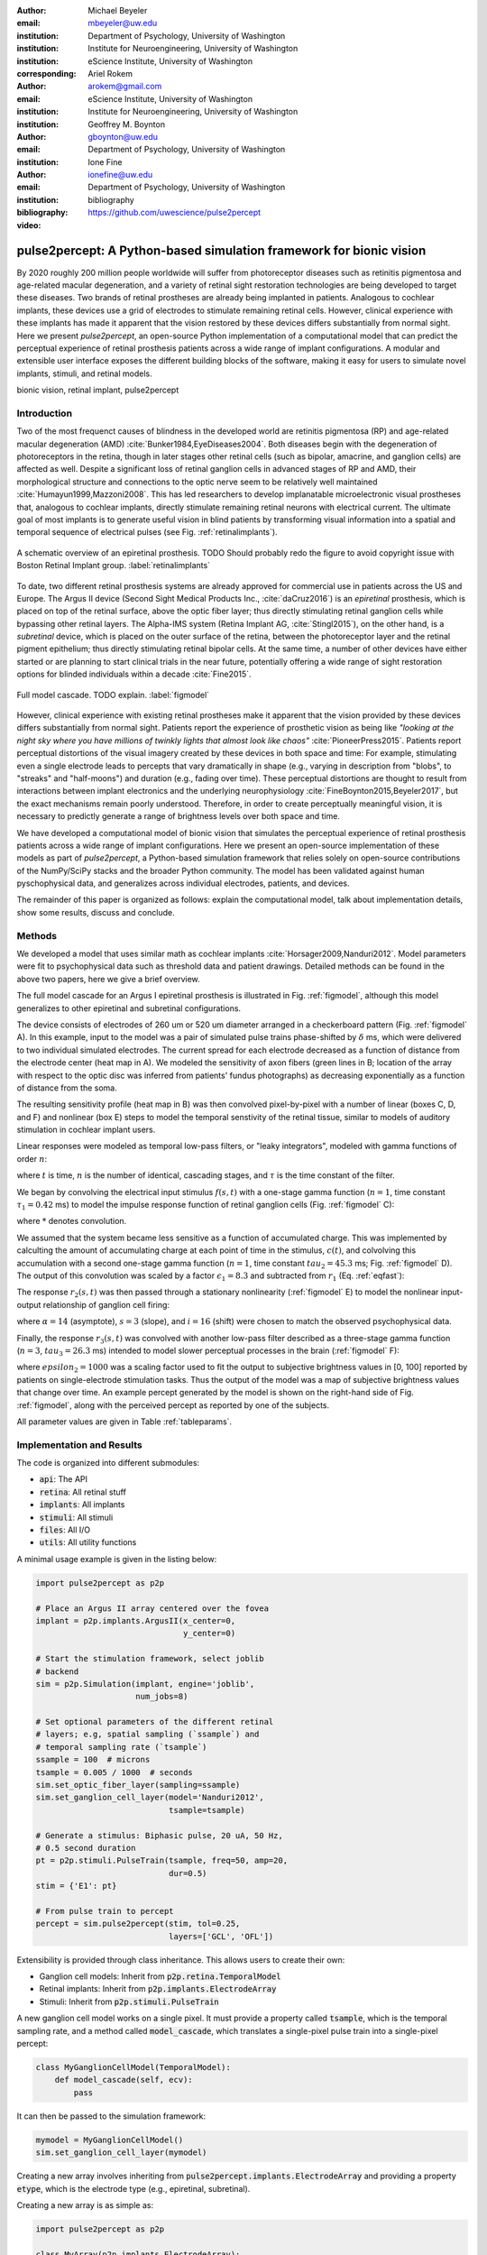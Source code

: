 :author: Michael Beyeler
:email: mbeyeler@uw.edu
:institution: Department of Psychology, University of Washington
:institution: Institute for Neuroengineering, University of Washington
:institution: eScience Institute, University of Washington
:corresponding:

:author: Ariel Rokem
:email: arokem@gmail.com
:institution: eScience Institute, University of Washington
:institution: Institute for Neuroengineering, University of Washington

:author: Geoffrey M. Boynton
:email: gboynton@uw.edu
:institution: Department of Psychology, University of Washington

:author: Ione Fine
:email: ionefine@uw.edu
:institution: Department of Psychology, University of Washington
:bibliography: bibliography

:video: https://github.com/uwescience/pulse2percept


--------------------------------------------------------------------
pulse2percept: A Python-based simulation framework for bionic vision
--------------------------------------------------------------------

.. class:: abstract

   By 2020 roughly 200 million people worldwide will suffer from photoreceptor
   diseases such as retinitis pigmentosa and age-related macular degeneration, 
   and a variety of retinal sight restoration technologies are being developed 
   to target these diseases.
   Two brands of retinal prostheses are already being implanted in patients.
   Analogous to cochlear implants, these devices use a grid of electrodes to 
   stimulate remaining retinal cells.
   However, clinical experience with these implants has made it apparent that 
   the vision restored by these devices differs substantially
   from normal sight.
   Here we present *pulse2percept*, an open-source Python implementation
   of a computational model that can predict the perceptual experience
   of retinal prosthesis patients across a wide range of implant configurations.
   A modular and extensible user interface
   exposes the different building blocks of the software,
   making it easy for users to simulate
   novel implants, stimuli, and retinal models.


.. class:: keywords

   bionic vision, retinal implant, pulse2percept


Introduction
------------

Two of the most frequenct causes of blindness in the developed world
are retinitis pigmentosa (RP) and age-related macular degeneration (AMD)
:cite:`Bunker1984,EyeDiseases2004`.
Both diseases begin with the degeneration of photoreceptors in the retina,
though in later stages other retinal cells
(such as bipolar, amacrine, and ganglion cells) are affected as well.
Despite a significant loss of retinal ganglion cells in advanced stages
of RP and AMD,
their morphological structure and connections to the optic nerve
seem to be relatively well maintained :cite:`Humayun1999,Mazzoni2008`.
This has led researchers to develop implanatable microelectronic
visual prostheses that, analogous to cochlear implants,
directly stimulate remaining retinal neurons with electrical current.
The ultimate goal of most implants is to generate useful vision
in blind patients by transforming visual information into a spatial
and temporal sequence of electrical pulses
(see Fig. :ref:`retinalimplants`).

.. figure:: figure1.jpg
   :align: center
   :scale: 70%

   A schematic overview of an epiretinal prosthesis.
   TODO Should probably redo the figure to avoid copyright issue with
   Boston Retinal Implant group.
   :label:`retinalimplants`

To date, two different retinal prosthesis systems are already approved
for commercial use in patients across the US and Europe.
The Argus II device (Second Sight Medical Products Inc., :cite:`daCruz2016`)
is an `epiretinal` prosthesis,
which is placed on top of the retinal surface,
above the optic fiber layer;
thus directly stimulating retinal ganglion cells
while bypassing other retinal layers.
The Alpha-IMS system (Retina Implant AG, :cite:`Stingl2015`),
on the other hand, is a `subretinal` device,
which is placed on the outer surface of the retina,
between the photoreceptor layer and the retinal pigment epithelium;
thus directly stimulating retinal bipolar cells.
At the same time, a number of other devices have either started
or are planning to start clinical trials in the near future,
potentially offering a wide range of sight restoration options
for blinded individuals within a decade :cite:`Fine2015`.

.. figure:: figure1.eps
   :align: center
   :figclass: w
   :scale: 35%

   Full model cascade. TODO explain.
   :label:`figmodel`

However, clinical experience with existing retinal prostheses make it
apparent that the vision provided by these devices differs substantially
from normal sight.
Patients report the experience of prosthetic vision as being like
`"looking at the night sky where you have millions of twinkly lights
that almost look like chaos"`
:cite:`PioneerPress2015`.
Patients report perceptual distortions of the visual imagery created
by these devices in both space and time:
For example, stimulating even a single electrode leads to percepts
that vary dramatically in shape
(e.g., varying in description from "blobs", to "streaks" and "half-moons")
and duration (e.g., fading over time).
These perceptual distortions are thought to result from interactions
between implant electronics and the underlying neurophysiology
:cite:`FineBoynton2015,Beyeler2017`,
but the exact mechanisms remain poorly understood.
Therefore, in order to create perceptually meaningful vision,
it is necessary to predictly generate a range of brightness levels
over both space and time.

.. Clinical experience with these implants shows that these are still early days,
.. with current technologies resulting in nontrivial distortions of the
.. perceptual experience :cite:`FineBoynton2015`.

.. Here we present *pulse2percept*, an open-source Python implementation
.. of a computational model that can predict the perceptual experience
.. of retinal prosthesis patients across a wide range of
.. implant configurations.

We have developed a computational model of bionic vision that simulates
the perceptual experience of retinal prosthesis patients
across a wide range of implant configurations.
Here we present an open-source implementation of these models as part of
*pulse2percept*, a Python-based simulation framework that relies solely on
open-source contributions of the NumPy/SciPy stacks and the broader
Python community.
The model has been validated against human pyschophysical data,
and generalizes across individual electrodes, patients, and devices.

The remainder of this paper is organized as follows:
explain the computational model,
talk about implementation details,
show some results,
discuss and conclude.


Methods
-------

We developed a model that uses similar math as cochlear implants
:cite:`Horsager2009,Nanduri2012`.
Model parameters were fit to psychophysical data such as
threshold data and patient drawings.
Detailed methods can be found in the above two papers,
here we give a brief overview.

The full model cascade for an Argus I epiretinal prosthesis is illustrated in
Fig. :ref:`figmodel`, although this model generalizes to other epiretinal
and subretinal configurations.

The device consists of electrodes of 260 um or 520 um
diameter arranged in a checkerboard pattern (Fig. :ref:`figmodel` A).
In this example, input to the model was a pair of simulated pulse
trains phase-shifted by :math:`\delta` ms,
which were delivered to two individual simulated electrodes.
The current spread for
each electrode decreased as a function of distance from the electrode center
(heat map in A).
We modeled the sensitivity of axon fibers (green lines in B;
location of the array with respect to the optic disc was inferred from 
patients' fundus photographs) as decreasing exponentially as a 
function of distance from the soma.

The resulting sensitivity profile (heat map in B) was then convolved
pixel-by-pixel with a number of linear (boxes C, D, and F)
and nonlinear (box E) steps to model the temporal senstivity
of the retinal tissue,
similar to models of auditory stimulation in cochlear implant users.

Linear responses were modeled as temporal low-pass filters,
or "leaky integrators",
modeled with gamma functions of order :math:`n`:

.. math::
   :label: eqgamma

   \delta(t, n, \tau) = \frac{\exp(-t / \tau)}{\tau (n - 1)!} \Big( \frac{t}{\tau} \Big)^{n-1}

where :math:`t` is time,
:math:`n` is the number of identical, cascading stages,
and :math:`\tau` is the time constant of the filter.

We began by convolving the electrical input stimulus :math:`f(s,t)`
with a one-stage gamma function (:math:`n=1`,
time constant :math:`\tau_1 = 0.42` ms)
to model the impulse response function of retinal ganglion cells
(Fig. :ref:`figmodel` C):

.. math::
   :label: eqfast

   r_1(s,t) = f(s,t) * \delta(t, 1, \tau_1),

where :math:`*` denotes convolution.

We assumed that the system became less sensitive as a function of
accumulated charge.
This was implemented by calculting the amount of accumulating charge
at each point of time in the stimulus, :math:`c(t)`,
and colvolving this accumulation with a second one-stage gamma function
(:math:`n=1`, time constant :math:`tau_2 = 45.3` ms;
Fig. :ref:`figmodel` D).
The output of this convolution was scaled by a factor
:math:`\epsilon_1 = 8.3` and subtracted from :math:`r_1` (Eq. :ref:`eqfast`):

.. math::
   :label: eqacc

   r_2(s,t) = r_1(s,t) - \epsilon_1\big( c(s,t) * \delta(t, 1, \tau_2) \big).

The response :math:`r_2(s,t)` was then passed through a stationary
nonlinearity (:ref:`figmodel` E) to model the nonlinear input-output
relationship of ganglion cell firing:

.. math::
   :label: eqnonlinear

   r_3(s,t) = r_2(s,t) \frac{\alpha}{1 + \exp{\frac{i - \max_t{r_2(s,t)}}{s}}}

where :math:`\alpha = 14` (asymptote),
:math:`s = 3` (slope),
and :math:`i = 16` (shift) were chosen
to match the observed psychophysical data.

Finally, the response :math:`r_3(s,t)` was convolved with another low-pass
filter described as a three-stage gamma function
(:math:`n = 3`, :math:`tau_3 = 26.3` ms)
intended to model slower perceptual processes in the brain
(:ref:`figmodel` F):

.. math::
   :label: eqslow

   r_4(s,t) = \epsilon_2 r_3(s,t) * \delta(t, 3, \tau_3),

where :math:`epsilon_2 = 1000` was a scaling factor used to
fit the output to subjective brightness values in [0, 100]
reported by patients on single-electrode stimulation tasks.
Thus the output of the model was a map of subjective brightness values
that change over time.
An example percept generated by the model is shown on the right-hand
side of Fig. :ref:`figmodel`, along with the perceived percept as
reported by one of the subjects.

.. The output of the model was a map of brightness values (arbitrary units) over time. 
.. Subjective brightness was defined as the highest brightness value in the map.

All parameter values are given in Table :ref:`tableparams`.

.. raw:: latex

   \begin{table}[h]
     \begin{tabular}{|r|r|r|}
     \hline
     Name & Parameter & Value \\
     \hline
     Time constant: ganglion cell impulse response & $\tau_1$ & 0.42 ms \\
     Time constant: charge accumulation & $\tau_2$ & 45.3 ms \\
     Time constant: cortical response & $\tau_3$ & 26.3 ms \\
     TODO & & \\
     \hline
     \end{tabular}
     \caption{Parameter values}
     \label{tableparams}
   \end{table}




Implementation and Results
--------------------------

The code is organized into different submodules:

- :code:`api`: The API
- :code:`retina`: All retinal stuff
- :code:`implants`: All implants
- :code:`stimuli`: All stimuli
- :code:`files`: All I/O
- :code:`utils`: All utility functions

A minimal usage example is given in the listing below:

.. code-block:: python

   import pulse2percept as p2p

   # Place an Argus II array centered over the fovea
   implant = p2p.implants.ArgusII(x_center=0,
                                  y_center=0)

   # Start the stimulation framework, select joblib
   # backend
   sim = p2p.Simulation(implant, engine='joblib',
                        num_jobs=8)

   # Set optional parameters of the different retinal
   # layers; e.g, spatial sampling (`ssample`) and
   # temporal sampling rate (`tsample`)
   ssample = 100  # microns
   tsample = 0.005 / 1000  # seconds
   sim.set_optic_fiber_layer(sampling=ssample)
   sim.set_ganglion_cell_layer(model='Nanduri2012',
                               tsample=tsample)

   # Generate a stimulus: Biphasic pulse, 20 uA, 50 Hz,
   # 0.5 second duration
   pt = p2p.stimuli.PulseTrain(tsample, freq=50, amp=20,
                               dur=0.5)
   stim = {'E1': pt}

   # From pulse train to percept
   percept = sim.pulse2percept(stim, tol=0.25,
                               layers=['GCL', 'OFL'])



Extensibility is provided through class inheritance.
This allows users to create their own:

- Ganglion cell models: Inherit from :code:`p2p.retina.TemporalModel`
- Retinal implants: Inherit from :code:`p2p.implants.ElectrodeArray`
- Stimuli: Inherit from :code:`p2p.stimuli.PulseTrain`


A new ganglion cell model works on a single pixel.
It must provide a property called :code:`tsample`,
which is the temporal sampling rate,
and a method called :code:`model_cascade`,
which translates a single-pixel pulse train into
a single-pixel percept:

.. code-block:: python

   class MyGanglionCellModel(TemporalModel):
       def model_cascade(self, ecv):
           pass


It can then be passed to the simulation framework:

.. code-block:: python

   mymodel = MyGanglionCellModel()
   sim.set_ganglion_cell_layer(mymodel)


Creating a new array involves inheriting from
:code:`pulse2percept.implants.ElectrodeArray`
and providing a property :code:`etype`,
which is the electrode type
(e.g., epiretinal, subretinal).

Creating a new array is as simple as:

.. code-block:: python

   import pulse2percept as p2p

   class MyArray(p2p.implants.ElectrodeArray):
       def __init__(self, etype):
           self.etype = etype


Creating new stimuli works the same way, either by inheriting
from :code:`pulse2percept.utils.TimeSeries`.
But, you can also inherit
from :code:`pulse2percept.stimuli.MonophasicPulse`,
:code:`pulse2percept.stimuli.BiphasicPulse`,
or :code:`pulse2percept.stimuli.PulseTrain`:




We can create new stimuli:

Some implementation details and some results.

The main challenge during *pulse2percept*'s development
was computational cost:
the simulations require a fine subsampling of space,
and span several orders of magnitude in time,
ranging from electrical activation of individual retinal ganglion cells
on the sub-millisecond time scale to visual perception occurring
over several seconds.

Like the brain, we solved this problem through parallelization.
Computations were parallelized across small patches of the retina
using two back ends (Joblib and Dask),
with both multithreading and multiprocessing options.
Math-heavy sections of the code were additionally sped up using
just-in-time compilation (Numba).




Discussion
----------

*pulse2percept* has a number of potential uses.

For device developers, creating “virtual patients” with this software
can facilitate the development of improved pulse stimulation protocols
for existing devices, including generating datasets
for machine learning approaches.
“Virtual patients” are also a useful tool for device development,
making it possible to rapidly predict vision across
different implant configurations.
We are currently collaborating with two leading manufacturers
to use the software for this purpose.

For patients, their families, doctors, and regulatory agencies
(e.g., FDA and Medicare), these simulations can determine
at what stage of vision loss a prosthetic device would be helpful,
and can differentiate the vision quality provided by different devices.

Finally, device manufacturers currently develop their own behavioral tests
and some only publish a selective subset of data.
This makes it extremely difficult to compare patient visual performance
across different devices.
Any simulations that currently exist are proprietary and not available
to the scientific community, and manufacturer-published ‘simulations’
of prosthetic vision are sometimes misleading,
if they do not take account of substantial neurophysiological distortions
in space and time.
A major goal of *pulse2percept* is to provide open-source simulations
that can allow any user to directly compare the perceptual experiences
likely to be produced across different devices.




Acknowledgments
---------------
This work was supported by the Washington Research Foundation Funds
for Innovation in Neuroengineering and Data-Intensive Discovery (MB),
as well as a grant by the Gordon & Betty Moore Foundation and
the Alfred P. Sloan Foundation to the University of Washington
eScience Institute Data Science Environment (MB and AR).
The GeForce TITAN X used for this research was donated
by the NVIDIA Corporation.




